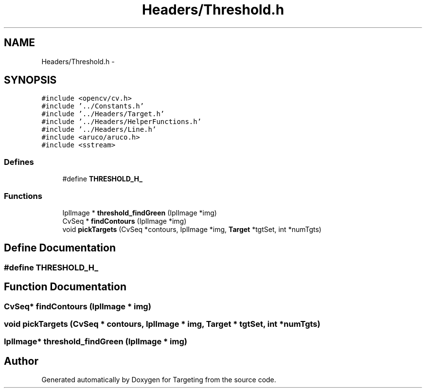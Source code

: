 .TH "Headers/Threshold.h" 3 "2 Mar 2012" "Version 0.5" "Targeting" \" -*- nroff -*-
.ad l
.nh
.SH NAME
Headers/Threshold.h \- 
.SH SYNOPSIS
.br
.PP
\fC#include <opencv/cv.h>\fP
.br
\fC#include '../Constants.h'\fP
.br
\fC#include '../Headers/Target.h'\fP
.br
\fC#include '../Headers/HelperFunctions.h'\fP
.br
\fC#include '../Headers/Line.h'\fP
.br
\fC#include <aruco/aruco.h>\fP
.br
\fC#include <sstream>\fP
.br

.SS "Defines"

.in +1c
.ti -1c
.RI "#define \fBTHRESHOLD_H_\fP"
.br
.in -1c
.SS "Functions"

.in +1c
.ti -1c
.RI "IplImage * \fBthreshold_findGreen\fP (IplImage *img)"
.br
.ti -1c
.RI "CvSeq * \fBfindContours\fP (IplImage *img)"
.br
.ti -1c
.RI "void \fBpickTargets\fP (CvSeq *contours, IplImage *img, \fBTarget\fP *tgtSet, int *numTgts)"
.br
.in -1c
.SH "Define Documentation"
.PP 
.SS "#define THRESHOLD_H_"
.SH "Function Documentation"
.PP 
.SS "CvSeq* findContours (IplImage * img)"
.SS "void pickTargets (CvSeq * contours, IplImage * img, \fBTarget\fP * tgtSet, int * numTgts)"
.SS "IplImage* threshold_findGreen (IplImage * img)"
.SH "Author"
.PP 
Generated automatically by Doxygen for Targeting from the source code.
